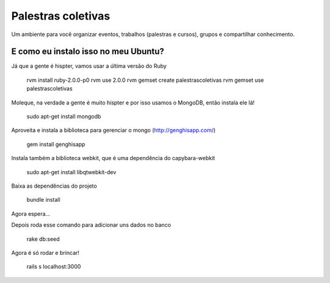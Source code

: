 ===================
Palestras coletivas
===================

Um ambiente para você organizar eventos, trabalhos (palestras e cursos), grupos e compartilhar conhecimento.

E como eu instalo isso no meu Ubuntu?
=====================================

Já que a gente é hispter, vamos usar a última versão do Ruby

	rvm install ruby-2.0.0-p0
	rvm use 2.0.0
	rvm gemset create palestrascoletivas
	rvm gemset use palestrascoletivas

Moleque, na verdade a gente é muito hispter e por isso usamos o MongoDB, então instala ele lá!

	sudo apt-get install mongodb

Aproveita e instala a biblioteca para gerenciar o mongo (http://genghisapp.com/)
	
	gem install genghisapp 

Instala também a biblioteca webkit, que é uma dependência do capybara-webkit
	
	sudo apt-get install libqtwebkit-dev

Baixa as dependências do projeto
	
	bundle install

Agora espera...

Depois roda esse comando para adicionar uns dados no banco
	
	rake db:seed

Agora é só rodar e brincar!
	
	rails s
	localhost:3000